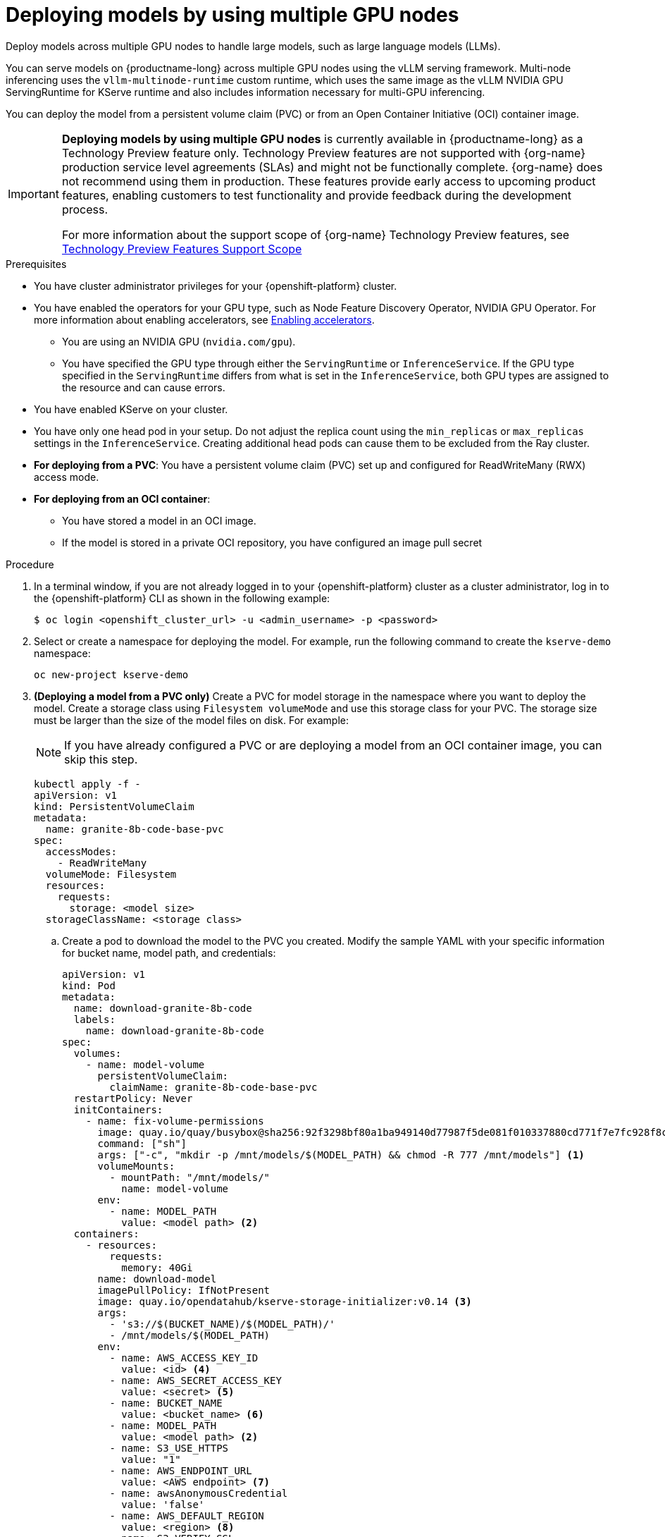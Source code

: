 :_module-type: PROCEDURE

[id="deploying-models-using-multiple-gpu-nodes_{context}"]
= Deploying models by using multiple GPU nodes

[role='_abstract']
Deploy models across multiple GPU nodes to handle large models, such as large language models (LLMs).

You can serve models on {productname-long} across multiple GPU nodes using the vLLM serving framework. Multi-node inferencing uses the `vllm-multinode-runtime` custom runtime, which uses the same image as the vLLM NVIDIA GPU ServingRuntime for KServe runtime and also includes information necessary for multi-GPU inferencing.

You can deploy the model from a persistent volume claim (PVC) or from an Open Container Initiative (OCI) container image.

ifndef::upstream[]
[IMPORTANT]
====
*Deploying models by using multiple GPU nodes* is currently available in {productname-long} as a Technology Preview feature only. Technology Preview features are not supported with {org-name} production service level agreements (SLAs) and might not be functionally complete. {org-name} does not recommend using them in production. These features provide early access to upcoming product features, enabling customers to test functionality and provide feedback during the development process.

For more information about the support scope of {org-name} Technology Preview features, see link:https://access.redhat.com/support/offerings/techpreview[Technology Preview Features Support Scope]
====
endif::[]

.Prerequisites

* You have cluster administrator privileges for your {openshift-platform} cluster.

ifdef::self-managed,upstream[]
* You have downloaded and installed the {openshift-platform} command-line interface (CLI). For more information, see link:https://docs.redhat.com/en/documentation/openshift_container_platform/{ocp-latest-version}/html/cli_tools/openshift-cli-oc#installing-openshift-cli[Installing the OpenShift CLI^].
endif::[]
ifdef::cloud-service[]
* You have downloaded and installed the OpenShift command-line interface (CLI). For more information, see link:https://docs.openshift.com/dedicated/cli_reference/openshift_cli/getting-started-cli.html#installing-openshift-cli[Installing the OpenShift CLI^] (Red Hat OpenShift Dedicated) or link:https://docs.openshift.com/rosa/cli_reference/openshift_cli/getting-started-cli.html#installing-openshift-cli[Installing the OpenShift CLI^] (Red Hat OpenShift Service on AWS).
endif::[]

ifndef::upstream[]
* You have enabled the operators for your GPU type, such as Node Feature Discovery Operator, NVIDIA GPU Operator. For more information about enabling accelerators, see link:{rhoaidocshome}{default-format-url}/managing_openshift_ai/enabling_accelerators[Enabling accelerators^].
endif::[]
ifdef::upstream[]
* You have enabled the operators for your GPU type, such as Node Feature Discovery Operator, NVIDIA GPU Operator. For more information about enabling accelerators, see link:{odhdocshome}/working-with-accelerators[Working with accelerators^].
endif::[]

** You are using an NVIDIA GPU (`nvidia.com/gpu`).
** You have specified the GPU type through either the `ServingRuntime` or `InferenceService`. If the GPU type specified in the `ServingRuntime` differs from what is set in the `InferenceService`, both GPU types are assigned to the resource and can cause errors. 
* You have enabled KServe on your cluster.
* You have only one head pod in your setup. Do not adjust the replica count using the `min_replicas` or `max_replicas` settings in the `InferenceService`. Creating additional head pods can cause them to be excluded from the Ray cluster.	
* *For deploying from a PVC*: You have a persistent volume claim (PVC) set up and configured for ReadWriteMany (RWX) access mode.
* *For deploying from an OCI container*:
** You have stored a model in an OCI image.
** If the model is stored in a private OCI repository, you have configured an image pull secret

.Procedure
. In a terminal window, if you are not already logged in to your {openshift-platform} cluster as a cluster administrator, log in to the {openshift-platform} CLI as shown in the following example:
+
[source]
----
$ oc login <openshift_cluster_url> -u <admin_username> -p <password>
----
+

. Select or create a namespace for deploying the model. For example, run the following command to create the `kserve-demo` namespace:
+
[source]
----
oc new-project kserve-demo
----
+

. *(Deploying a model from a PVC only)* Create a PVC for model storage in the namespace where you want to deploy the model. Create a storage class using `Filesystem volumeMode` and use this storage class for your PVC. The storage size must be larger than the size of the model files on disk. For example:
+
NOTE: If you have already configured a PVC or are deploying a model from an OCI container image, you can skip this step.
+
[source]
----
kubectl apply -f - 
apiVersion: v1
kind: PersistentVolumeClaim
metadata:
  name: granite-8b-code-base-pvc
spec:
  accessModes:
    - ReadWriteMany
  volumeMode: Filesystem
  resources:
    requests:
      storage: <model size>
  storageClassName: <storage class>
----
+

.. Create a pod to download the model to the PVC you created. Modify the sample YAML with your specific information for bucket name, model path, and credentials:
+
[source]
----
apiVersion: v1
kind: Pod
metadata:
  name: download-granite-8b-code
  labels:
    name: download-granite-8b-code
spec:
  volumes:
    - name: model-volume
      persistentVolumeClaim:
        claimName: granite-8b-code-base-pvc
  restartPolicy: Never
  initContainers:
    - name: fix-volume-permissions
      image: quay.io/quay/busybox@sha256:92f3298bf80a1ba949140d77987f5de081f010337880cd771f7e7fc928f8c74d 
      command: ["sh"]
      args: ["-c", "mkdir -p /mnt/models/$(MODEL_PATH) && chmod -R 777 /mnt/models"] <1>
      volumeMounts:
        - mountPath: "/mnt/models/"
          name: model-volume
      env:
        - name: MODEL_PATH
          value: <model path> <2>
  containers:
    - resources:
        requests:
          memory: 40Gi
      name: download-model
      imagePullPolicy: IfNotPresent
      image: quay.io/opendatahub/kserve-storage-initializer:v0.14 <3>
      args:
        - 's3://$(BUCKET_NAME)/$(MODEL_PATH)/' 
        - /mnt/models/$(MODEL_PATH)
      env:
        - name: AWS_ACCESS_KEY_ID
          value: <id> <4>
        - name: AWS_SECRET_ACCESS_KEY
          value: <secret> <5>
        - name: BUCKET_NAME
          value: <bucket_name> <6>
        - name: MODEL_PATH
          value: <model path> <2>
        - name: S3_USE_HTTPS
          value: "1"
        - name: AWS_ENDPOINT_URL
          value: <AWS endpoint> <7>
        - name: awsAnonymousCredential
          value: 'false'
        - name: AWS_DEFAULT_REGION
          value: <region> <8>
        - name: S3_VERIFY_SSL
          value: 'true' <9>
      volumeMounts:
        - mountPath: "/mnt/models/"
          name: model-volume
----
<1> The `chmod` operation is permitted only if your pod is running as root. Remove`chmod -R 777` from the arguments if you are not running the pod as root.
<2> Specify the path to the model.
ifndef::upstream[]
<3> The value for `containers.image`, located in your `InferenceService`. To access this value, run the following command: `oc get configmap inferenceservice-config -n redhat-ods-operator -oyaml | grep kserve-storage-initializer:`
endif::[]
ifdef::upstream[]
<3> The value for `containers.image`, located in your `donwload-model` container. To access this value, run the following command: `oc get configmap inferenceservice-config -n opendatahub -oyaml | grep kserve-storage-initializer:`
endif::[]
<4> The access key ID to your S3 bucket.
<5> The secret access key to your S3 bucket.
<6> The name of your S3 bucket.
<7> The endpoint to your S3 bucket.
<8> The region for your S3 bucket if using an AWS S3 bucket. If using other S3-compatible storage, such as ODF or Minio, you can remove the `AWS_DEFAULT_REGION` environment variable.
<9> If you encounter SSL errors, change `S3_VERIFY_SSL` to `false`.
+

. Create the `vllm-multinode-runtime` custom runtime in your project namespace:
+
ifndef::upstream[]
[source]
----
oc process vllm-multinode-runtime-template -n redhat-ods-applications|oc apply -n kserve-demo -f -
----
endif::[]
ifdef::upstream[]
[source]
----
oc process vllm-multinode-runtime-template -n opendatahub|oc apply  -f -
----
endif::[]
+

. Deploy the model using the following `InferenceService` configuration:
+
[source]
----
apiVersion: serving.kserve.io/v1beta1
kind: InferenceService
metadata:
  annotations:
    serving.kserve.io/deploymentMode: RawDeployment
    serving.kserve.io/autoscalerClass: external
  name: <inference service name>
spec:
  predictor:
    model:
      modelFormat:
        name: vLLM
      runtime: vllm-multinode-runtime
      storageUri: <storage_uri_path> <1>
    workerSpec: {} <2>
----
+
<1> Specify the path to your model based on your deployment method:
+
* *For PVC*: `pvc://<pvc_name>/<model_path>`
* *For an OCI container image*: `oci://<registry_host>/<org_or_username>/<repository_name><tag_or_digest>`
<2> The following configuration can be added to the `InferenceService`:
+
* `workerSpec.tensorParallelSize`: Determines how many GPUs are used per node. The GPU type count in both the head and worker node deployment resources is updated automatically. Ensure that the value of `workerSpec.tensorParallelSize` is at least `1`.
* `workerSpec.pipelineParallelSize`: Determines how many nodes are used to balance the model in deployment. This variable represents the total number of nodes, including both the head and worker nodes. Ensure that the value of `workerSpec.pipelineParallelSize` is at least `2`. Do not modify this value in production environments.
+
NOTE: You may need to specify additional arguments, depending on your environment and model size.
+

. Deploy the model by applying the InferenceService configuration:
+
[source]
----
oc apply -f <inference-service-file.yaml>
----

.Verification

To confirm that you have set up your environment to deploy models on multiple GPU nodes, check the GPU resource status, the `InferenceService` status, the Ray cluster status, and send a request to the model.

* Check the GPU resource status:

** Retrieve the pod names for the head and worker nodes:
+
[source]
----
# Get pod name
podName=$(oc get pod -l app=isvc.granite-8b-code-base-pvc-predictor --no-headers|cut -d' ' -f1)
workerPodName=$(oc get pod -l app=isvc.granite-8b-code-base-pvc-predictor-worker --no-headers|cut -d' ' -f1)

oc wait --for=condition=ready pod/${podName} --timeout=300s
# Check the GPU memory size for both the head and worker pods:
echo "### HEAD NODE GPU Memory Size"
kubectl exec $podName -- nvidia-smi
echo "### Worker NODE GPU Memory Size"
kubectl exec $workerPodName -- nvidia-smi
----
+

.Sample response
+
[source]
----
+-----------------------------------------------------------------------------------------+
| NVIDIA-SMI 550.90.07              Driver Version: 550.90.07      CUDA Version: 12.4     |
|-----------------------------------------+------------------------+----------------------+
| GPU  Name                 Persistence-M | Bus-Id          Disp.A | Volatile Uncorr. ECC |
| Fan  Temp   Perf          Pwr:Usage/Cap |           Memory-Usage | GPU-Util  Compute M. |
|                                         |                        |               MIG M. |
|=========================================+========================+======================|
|   0  NVIDIA A10G                    On  |   00000000:00:1E.0 Off |                    0 |
|  0%   33C    P0             71W /  300W |19031MiB /  23028MiB <1>|      0%      Default |
|                                         |                        |                  N/A |
+-----------------------------------------+------------------------+----------------------+
         ...                                                               
+-----------------------------------------------------------------------------------------+
| NVIDIA-SMI 550.90.07              Driver Version: 550.90.07      CUDA Version: 12.4     |
|-----------------------------------------+------------------------+----------------------+
| GPU  Name                 Persistence-M | Bus-Id          Disp.A | Volatile Uncorr. ECC |
| Fan  Temp   Perf          Pwr:Usage/Cap |           Memory-Usage | GPU-Util  Compute M. |
|                                         |                        |               MIG M. |
|=========================================+========================+======================|
|   0  NVIDIA A10G                    On  |   00000000:00:1E.0 Off |                    0 |
|  0%   30C    P0             69W /  300W |18959MiB /  23028MiB <2>|      0%      Default |
|                                         |                        |                  N/A |
+-----------------------------------------+------------------------+----------------------+        
----
+
Confirm that the model loaded properly by checking the values of <1> and <2>. If the model did not load, the value of these fields is `0MiB`.

* Verify the status of your `InferenceService` using the following command:
ifndef::upstream[]
NOTE: In the Technology Preview, you can only use port forwarding for inferencing.
endif::[]
+
[source]
----
oc wait --for=condition=ready pod/${podName} -n $DEMO_NAMESPACE --timeout=300s
export MODEL_NAME=granite-8b-code-base-pvc
----
+

.Sample response
[source]
----
   NAME                 URL                                                   READY   PREV   LATEST   PREVROLLEDOUTREVISION   LATESTREADYREVISION                          AGE
   granite-8b-code-base-pvc   http://granite-8b-code-base-pvc.default.example.com   
----

* Send a request to the model to confirm that the model is available for inference:
+
[source]
----
oc wait --for=condition=ready pod/${podName} -n vllm-multinode --timeout=300s

oc port-forward $podName 8080:8080 &

curl http://localhost:8080/v1/completions \
       -H "Content-Type: application/json" \
       -d "{
            'model': "$MODEL_NAME",
            'prompt': 'At what temperature does Nitrogen boil?',
            'max_tokens': 100,
            'temperature': 0
        }"
----
+



